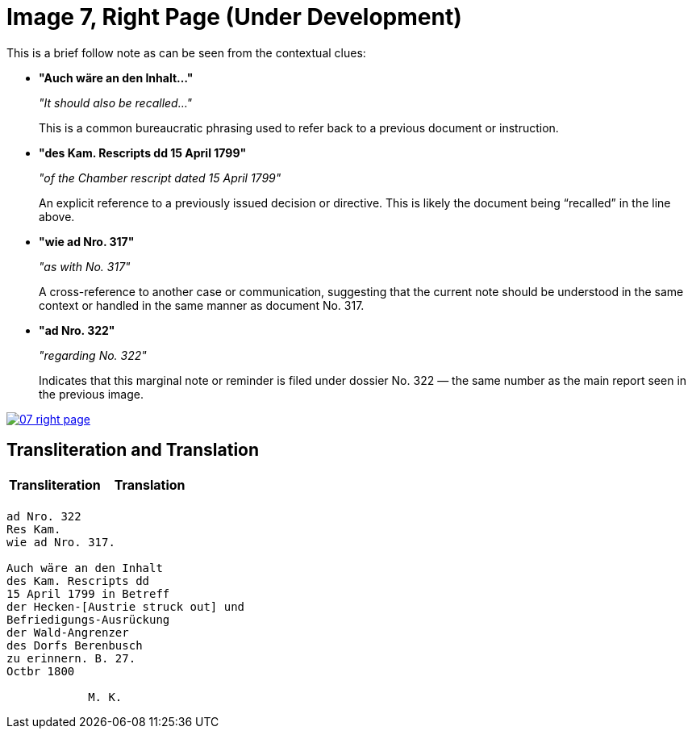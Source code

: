= Image 7, Right Page (Under Development)
:page-role: wide

This is a brief follow note as can be seen from the
contextual clues:

* **"Auch wäre an den Inhalt…"**
+
_"It should also be recalled…"_
+
This is a common bureaucratic phrasing used to refer back to a previous document or instruction.

* **"des Kam. Rescripts dd 15 April 1799"**
+
_"of the Chamber rescript dated 15 April 1799"_
+
An explicit reference to a previously issued decision or directive. This is likely the document being “recalled” in the line above.

* **"wie ad Nro. 317"**
+
_"as with No. 317"_
+
A cross-reference to another case or communication, suggesting that the current note should be understood in the same context or handled in the same manner as document No. 317.

* **"ad Nro. 322"**
+
_"regarding No. 322"_
+
Indicates that this marginal note or reminder is filed under dossier No. 322 — the same number as the main report seen in the previous image.

image::07-right-page.png[link=self]

== Transliteration and Translation

[cols="1a,1a"]
|===
|Transliteration|Translation

|


|

|===


[verse]
____
ad Nro. 322  
Res Kam.  
wie ad Nro. 317.  

Auch wäre an den Inhalt  
des Kam. Rescripts dd  
15 April 1799 in Betreff  
der Hecken-[Austrie struck out] und  
Befriedigungs-Ausrückung  
der Wald-Angrenzer  
des Dorfs Berenbusch  
zu erinnern. B. 27.  
Octbr 1800  

            M. K.
____

